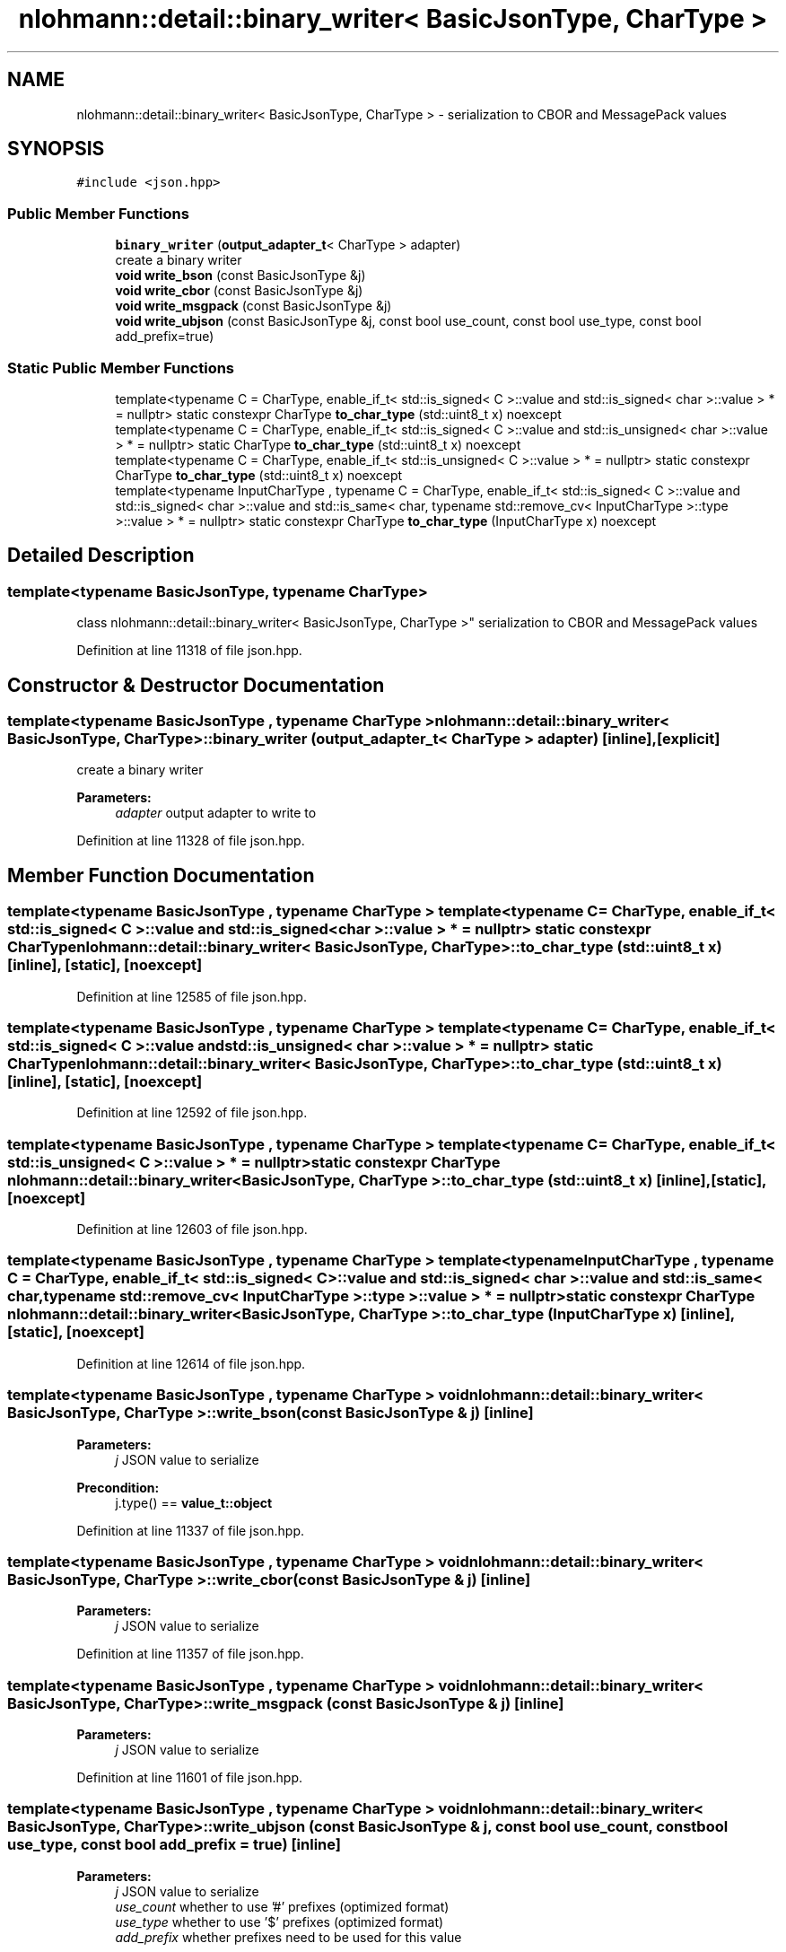 .TH "nlohmann::detail::binary_writer< BasicJsonType, CharType >" 3 "Fri Jan 3 2020" "ZIO" \" -*- nroff -*-
.ad l
.nh
.SH NAME
nlohmann::detail::binary_writer< BasicJsonType, CharType > \- serialization to CBOR and MessagePack values  

.SH SYNOPSIS
.br
.PP
.PP
\fC#include <json\&.hpp>\fP
.SS "Public Member Functions"

.in +1c
.ti -1c
.RI "\fBbinary_writer\fP (\fBoutput_adapter_t\fP< CharType > adapter)"
.br
.RI "create a binary writer "
.ti -1c
.RI "\fBvoid\fP \fBwrite_bson\fP (const BasicJsonType &j)"
.br
.ti -1c
.RI "\fBvoid\fP \fBwrite_cbor\fP (const BasicJsonType &j)"
.br
.ti -1c
.RI "\fBvoid\fP \fBwrite_msgpack\fP (const BasicJsonType &j)"
.br
.ti -1c
.RI "\fBvoid\fP \fBwrite_ubjson\fP (const BasicJsonType &j, const bool use_count, const bool use_type, const bool add_prefix=true)"
.br
.in -1c
.SS "Static Public Member Functions"

.in +1c
.ti -1c
.RI "template<typename C  = CharType, enable_if_t< std::is_signed< C >::value and std::is_signed< char >::value > *  = nullptr> static constexpr CharType \fBto_char_type\fP (std::uint8_t x) noexcept"
.br
.ti -1c
.RI "template<typename C  = CharType, enable_if_t< std::is_signed< C >::value and std::is_unsigned< char >::value > *  = nullptr> static CharType \fBto_char_type\fP (std::uint8_t x) noexcept"
.br
.ti -1c
.RI "template<typename C  = CharType, enable_if_t< std::is_unsigned< C >::value > *  = nullptr> static constexpr CharType \fBto_char_type\fP (std::uint8_t x) noexcept"
.br
.ti -1c
.RI "template<typename InputCharType , typename C  = CharType, enable_if_t< std::is_signed< C >::value and std::is_signed< char >::value and std::is_same< char, typename std::remove_cv< InputCharType >::type >::value > *  = nullptr> static constexpr CharType \fBto_char_type\fP (InputCharType x) noexcept"
.br
.in -1c
.SH "Detailed Description"
.PP 

.SS "template<typename BasicJsonType, typename CharType>
.br
class nlohmann::detail::binary_writer< BasicJsonType, CharType >"
serialization to CBOR and MessagePack values 
.PP
Definition at line 11318 of file json\&.hpp\&.
.SH "Constructor & Destructor Documentation"
.PP 
.SS "template<typename BasicJsonType , typename CharType > \fBnlohmann::detail::binary_writer\fP< BasicJsonType, CharType >::\fBbinary_writer\fP (\fBoutput_adapter_t\fP< CharType > adapter)\fC [inline]\fP, \fC [explicit]\fP"

.PP
create a binary writer 
.PP
\fBParameters:\fP
.RS 4
\fIadapter\fP output adapter to write to 
.RE
.PP

.PP
Definition at line 11328 of file json\&.hpp\&.
.SH "Member Function Documentation"
.PP 
.SS "template<typename BasicJsonType , typename CharType > template<typename C  = CharType, enable_if_t< std::is_signed< C >::value and std::is_signed< char >::value > *  = nullptr> static constexpr CharType \fBnlohmann::detail::binary_writer\fP< BasicJsonType, CharType >::to_char_type (std::uint8_t x)\fC [inline]\fP, \fC [static]\fP, \fC [noexcept]\fP"

.PP
Definition at line 12585 of file json\&.hpp\&.
.SS "template<typename BasicJsonType , typename CharType > template<typename C  = CharType, enable_if_t< std::is_signed< C >::value and std::is_unsigned< char >::value > *  = nullptr> static CharType \fBnlohmann::detail::binary_writer\fP< BasicJsonType, CharType >::to_char_type (std::uint8_t x)\fC [inline]\fP, \fC [static]\fP, \fC [noexcept]\fP"

.PP
Definition at line 12592 of file json\&.hpp\&.
.SS "template<typename BasicJsonType , typename CharType > template<typename C  = CharType, enable_if_t< std::is_unsigned< C >::value > *  = nullptr> static constexpr CharType \fBnlohmann::detail::binary_writer\fP< BasicJsonType, CharType >::to_char_type (std::uint8_t x)\fC [inline]\fP, \fC [static]\fP, \fC [noexcept]\fP"

.PP
Definition at line 12603 of file json\&.hpp\&.
.SS "template<typename BasicJsonType , typename CharType > template<typename InputCharType , typename C  = CharType, enable_if_t< std::is_signed< C >::value and std::is_signed< char >::value and std::is_same< char, typename std::remove_cv< InputCharType >::type >::value > *  = nullptr> static constexpr CharType \fBnlohmann::detail::binary_writer\fP< BasicJsonType, CharType >::to_char_type (InputCharType x)\fC [inline]\fP, \fC [static]\fP, \fC [noexcept]\fP"

.PP
Definition at line 12614 of file json\&.hpp\&.
.SS "template<typename BasicJsonType , typename CharType > \fBvoid\fP \fBnlohmann::detail::binary_writer\fP< BasicJsonType, CharType >::write_bson (const BasicJsonType & j)\fC [inline]\fP"

.PP
\fBParameters:\fP
.RS 4
\fIj\fP JSON value to serialize 
.RE
.PP
\fBPrecondition:\fP
.RS 4
j\&.type() == \fBvalue_t::object\fP 
.RE
.PP

.PP
Definition at line 11337 of file json\&.hpp\&.
.SS "template<typename BasicJsonType , typename CharType > \fBvoid\fP \fBnlohmann::detail::binary_writer\fP< BasicJsonType, CharType >::write_cbor (const BasicJsonType & j)\fC [inline]\fP"

.PP
\fBParameters:\fP
.RS 4
\fIj\fP JSON value to serialize 
.RE
.PP

.PP
Definition at line 11357 of file json\&.hpp\&.
.SS "template<typename BasicJsonType , typename CharType > \fBvoid\fP \fBnlohmann::detail::binary_writer\fP< BasicJsonType, CharType >::write_msgpack (const BasicJsonType & j)\fC [inline]\fP"

.PP
\fBParameters:\fP
.RS 4
\fIj\fP JSON value to serialize 
.RE
.PP

.PP
Definition at line 11601 of file json\&.hpp\&.
.SS "template<typename BasicJsonType , typename CharType > \fBvoid\fP \fBnlohmann::detail::binary_writer\fP< BasicJsonType, CharType >::write_ubjson (const BasicJsonType & j, const bool use_count, const bool use_type, const bool add_prefix = \fCtrue\fP)\fC [inline]\fP"

.PP
\fBParameters:\fP
.RS 4
\fIj\fP JSON value to serialize 
.br
\fIuse_count\fP whether to use '#' prefixes (optimized format) 
.br
\fIuse_type\fP whether to use '$' prefixes (optimized format) 
.br
\fIadd_prefix\fP whether prefixes need to be used for this value 
.RE
.PP

.PP
Definition at line 11843 of file json\&.hpp\&.

.SH "Author"
.PP 
Generated automatically by Doxygen for ZIO from the source code\&.
